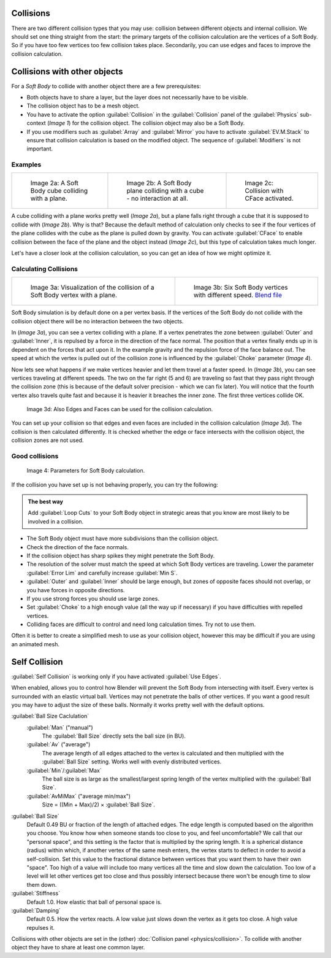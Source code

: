 
..    TODO/Review: {{review|copy=X|text=partialy}} .


Collisions
==========

There are two different collision types that you may use:
collision between different objects and internal collision.
We should set one thing straight from the start:
the primary targets of the collision calculation are the vertices of a Soft Body.
So if you have too few vertices too few collision takes place. Secondarily,
you can use edges and faces to improve the collision calculation.


Collisions with other objects
=============================

For a *Soft Body* to collide with another object there are a few prerequisites:

- Both objects have to share a layer, but the layer does not necessarily have to be visible.
- The collision object has to be a mesh object.
- You have to activate the option :guilabel:`Collision` in the :guilabel:`Collision` panel of the :guilabel:`Physics` sub-context (\ *Image 1*\ ) for the collision object. The collision object may also be a Soft Body.
- If you use modifiers such as :guilabel:`Array` and :guilabel:`Mirror` you have to activate :guilabel:`EV.M.Stack` to ensure that collision calculation is based on the modified object. The sequence of :guilabel:`Modifiers` is not important.


Examples
--------


+-----------------------------------------------------+-----------------------------------------------------------------------------+------------------------------------------------------+
+.. figure:: /images/Blender3D_CubePlaneCollision2.gif|.. figure:: /images/Blender3D_CubePlaneCollision3.gif                        |.. figure:: /images/Blender3D_CollidingPlane_CFace.gif+
+                                                     |                                                                             |                                                      +
+   Image 2a: A Soft Body cube colliding with a plane.|   Image 2b: A Soft Body plane colliding with a cube - no interaction at all.|   Image 2c: Collision with CFace activated.          +
+-----------------------------------------------------+-----------------------------------------------------------------------------+------------------------------------------------------+


A cube colliding with a plane works pretty well (\ *Image 2a*\ ),
but a plane falls right through a cube that it is supposed to collide with (\ *Image 2b*\ ). Why
is that? Because the default method of calculation only checks to see if the four vertices of
the plane collides with the cube as the plane is pulled down by gravity. You can activate
:guilabel:`CFace` to enable collision between the face of the plane and the object instead
(\ *Image 2c*\ ), but this type of calculation takes much longer.

Let's have a closer look at the collision calculation,
so you can get an idea of how we might optimize it.


Calculating Collisions
----------------------


+-------------------------------------------------------------------------------+-----------------------------------------------------------------------------------+
+.. figure:: /images/Blender3D_VertexPlaneCollision.gif                         |.. figure:: /images/Blender3D_VertexPlaneCollision2.gif                            +
+                                                                               |                                                                                   +
+   Image 3a: Visualization of the collision of a Soft Body vertex with a plane.|   Image 3b: Six Soft Body vertices with different speed.                          +
+                                                                               |   `Blend file <http://wiki.blender.org/index.php/Media:CollidingVertices.blend>`__+
+-------------------------------------------------------------------------------+-----------------------------------------------------------------------------------+


Soft Body simulation is by default done on a per vertex basis. If the vertices of the Soft
Body do not collide with the collision object there will be no interaction between the two
objects.

In (\ *Image 3a*\ ), you can see a vertex colliding with a plane.
If a vertex penetrates the zone between :guilabel:`Outer` and :guilabel:`Inner`\ ,
it is repulsed by a force in the direction of the face normal.
The position that a vertex finally ends up in is dependent on the forces that act upon it.
In the example gravity and the repulsion force of the face balance out. The speed at which the
vertex is pulled out of the collision zone is influenced by the :guilabel:`Choke` parameter
(\ *Image 4*\ ).

Now lets see what happens if we make vertices heavier and let them travel at a faster speed.
In (\ *Image 3b*\ ), you can see vertices traveling at different speeds.
The two on the far right (5 and 6)
are traveling so fast that they pass right through the collision zone
(this is because of the default solver precision - which we can fix later). You will notice
that the fourth vertex also travels quite fast and because it is heavier it breaches the inner
zone. The first three vertices collide OK.


.. figure:: /images/Blender3D_SoftbodyCollidingEdges-2.49.jpg

   Image 3d: Also Edges and Faces can be used for the collision calculation.


You can set up your collision so that edges and even faces are included in the collision
calculation (\ *Image 3d*\ ). The collision is then calculated differently.
It is checked whether the edge or face intersects with the collision object,
the collision zones are not used.


Good collisions
---------------


.. figure:: /images/Blender3D_SoftbodySolverParameters-2.49.jpg

   Image 4: Parameters for Soft Body calculation.


If the collision you have set up is not behaving properly, you can try the following:


.. admonition:: The best way
   :class: nicetip

   Add :guilabel:`Loop Cuts` to your Soft Body object in strategic areas that you know are most likely to be involved in a collision.


- The Soft Body object must have more subdivisions than the collision object.
- Check the direction of the face normals.
- If the collision object has sharp spikes they might penetrate the Soft Body.
- The resolution of the solver must match the speed at which Soft Body vertices are traveling. Lower the parameter :guilabel:`Error Lim` and carefully increase :guilabel:`Min S`\ .
- :guilabel:`Outer` and :guilabel:`Inner` should be large enough, but zones of opposite faces should not overlap, or you have forces in opposite directions.
- If you use strong forces you should use large zones.
- Set :guilabel:`Choke` to a high enough value (all the way up if necessary) if you have difficulties with repelled vertices.
- Colliding faces are difficult to control and need long calculation times. Try not to use them.

Often it is better to create a simplified mesh to use as your collision object,
however this may be difficult if you are using an animated mesh.


Self Collision
==============

:guilabel:`Self Collision` is working only if you have activated :guilabel:`Use Edges`\ .

When enabled,
allows you to control how Blender will prevent the Soft Body from intersecting with itself.
Every vertex is surrounded with an elastic virtual ball.
Vertices may not penetrate the balls of other vertices.
If you want a good result you may have to adjust the size of these balls.
Normally it works pretty well with the default options.

:guilabel:`Ball Size Caclulation`
   :guilabel:`Man` ("manual")
      The :guilabel:`Ball Size` directly sets the ball size (in BU).
   :guilabel:`Av` ("average")
      The average length of all edges attached to the vertex is calculated and then multiplied with the :guilabel:`Ball Size` setting. Works well with evenly distributed vertices.
   :guilabel:`Min`\ /\ :guilabel:`Max`
      The ball size is as large as the smallest/largest spring length of the vertex multiplied with the :guilabel:`Ball Size`\ .
   :guilabel:`AvMiMax` ("average min/max")
      Size = ((Min + Max)/2) × :guilabel:`Ball Size`\ .

:guilabel:`Ball Size`
   Default 0.49 BU or fraction of the length of attached edges. The edge length is computed based on the algorithm you choose. You know how when someone stands too close to you, and feel uncomfortable? We call that our "personal space", and this setting is the factor that is multiplied by the spring length. It is a spherical distance (radius) within which, if another vertex of the same mesh enters, the vertex starts to deflect in order to avoid a self-collision.
   Set this value to the fractional distance between vertices that you want them to have their own "space". Too high of a value will include too many vertices all the time and slow down the calculation. Too low of a level will let other vertices get too close and thus possibly intersect because there won't be enough time to slow them down.

:guilabel:`Stiffness`
   Default 1.0. How elastic that ball of personal space is.

:guilabel:`Damping`
   Default 0.5. How the vertex reacts. A low value just slows down the vertex as it gets too close. A high value repulses it.

Collisions with other objects are set in the (other) :doc:`Collision panel <physics/collision>`\ . To collide with another object they have to share at least one common layer.


